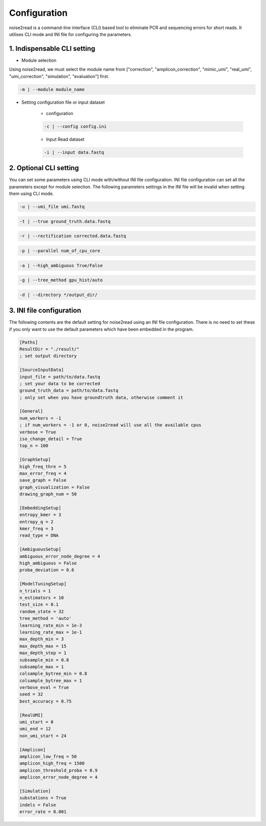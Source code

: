 Configuration
-------------

noise2read is a command-line interface (CLI) based tool to eliminate PCR and sequencing errors for short reads. It utilises CLI mode and INI file for configuring the parameters. 

1. Indispensable CLI setting
<<<<<<<<<<<<<<<<<<<<<<<<<<<<

* Module selection

Using noise2read, we must select the module name from ["correction", "amplicon_correction", "mimic_umi", "real_umi", "umi_correction", "simulation", "evaluation"] first.

.. code-block:: console

  -m | --module module_name

* Setting configuration file or input dataset

   * configuration

   .. code-block:: console

       -c | --config config.ini

   * Input Read dataset

   .. code-block:: console

       -i | --input data.fastq

2. Optional CLI setting
<<<<<<<<<<<<<<<<<<<<<<<

You can set some parameters using CLI mode with/without INI file configuration. INI file configuration can set all the parameters except for module selection. The following parameters settings in the INI file will be invalid when setting them using CLI mode.

.. code-block:: console

    -u | --umi_file umi.fastq

.. code-block:: console

    -t | --true ground_truth.data.fastq

.. code-block:: console

    -r | --rectification corrected.data.fastq

.. code-block:: console

    -p | --parallel num_of_cpu_core

.. code-block:: console

    -a | --high_ambiguous True/False

.. code-block:: console

    -g | --tree_method gpu_hist/auto

.. code-block:: console

    -d | --directory */output_dir/

3. INI file configuration 
<<<<<<<<<<<<<<<<<<<<<<<<< 

The following contents are the default setting for noise2read using an INI file configuration. There is no need to set these if you only want to use the default parameters which have been embedded in the program.

.. code-block:: console

    [Paths]
    ResultDir = "./result/"
    ; set output directory

    [SourceInputData]
    input_file = path/to/data.fastq 
    ; set your data to be corrected
    ground_truth_data = path/to/data.fastq
    ; only set when you have groundtruth data, otherwise comment it

    [General]
    num_workers = -1
    ; if num_workers = -1 or 0, noise2read will use all the available cpus 
    verbose = True 
    iso_change_detail = True
    top_n = 100

    [GraphSetup]
    high_freq_thre = 5
    max_error_freq = 4
    save_graph = False
    graph_visualization = False
    drawing_graph_num = 50

    [EmbeddingSetup]
    entropy_kmer = 3
    entropy_q = 2
    kmer_freq = 3
    read_type = DNA

    [AmbiguousSetup]
    ambiguous_error_node_degree = 4
    high_ambiguous = False 
    proba_deviation = 0.6  

    [ModelTuningSetup]
    n_trials = 1
    n_estimators = 10 
    test_size = 0.1        
    random_state = 32  
    tree_method = 'auto'
    learning_rate_min = 1e-3     
    learning_rate_max = 1e-1 
    max_depth_min = 3     
    max_depth_max = 15     
    max_depth_step = 1 
    subsample_min = 0.8     
    subsample_max = 1     
    colsample_bytree_min = 0.8     
    colsample_bytree_max = 1     
    verbose_eval = True
    seed = 32 
    best_accuracy = 0.75

    [RealUMI]
    umi_start = 0
    umi_end = 12
    non_umi_start = 24

    [Amplicon]
    amplicon_low_freq = 50
    amplicon_high_freq = 1500
    amplicon_threshold_proba = 0.9
    amplicon_error_node_degree = 4

    [Simulation]
    substations = True
    indels = False
    error_rate = 0.001

